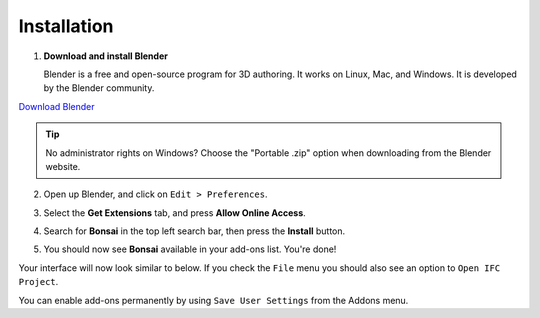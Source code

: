 Installation
============

1. **Download and install Blender**

   Blender is a free and open-source program for 3D authoring. It works on
   Linux, Mac, and Windows. It is developed by the Blender community.

.. container:: blockbutton

    `Download Blender <https://www.blender.org/download/>`__

.. tip::

    No administrator rights on Windows? Choose the "Portable .zip" option when
    downloading from the Blender website.

2. Open up Blender, and click on ``Edit > Preferences``.

   .. image:: images/install-bonsai-1.png

3. Select the **Get Extensions** tab, and press **Allow Online Access**.

   .. image:: images/install-bonsai-2.png

4. Search for **Bonsai** in the top left search bar, then press the **Install** button.

   .. image:: images/install-bonsai-3.png

5. You should now see **Bonsai** available in your add-ons list. You're done!

   .. image:: images/install-bonsai-4.png

Your interface will now look similar to below. If you check the ``File`` menu you should also see an option to ``Open IFC Project``.

.. image:: images/install-bonsai-5.png

You can enable add-ons permanently by using ``Save User Settings`` from the Addons menu.

.. seealso::

    If you are a poweruser, you may be interested in the :ref:`guides/development/installation:Unstable installation` to help with testing.
